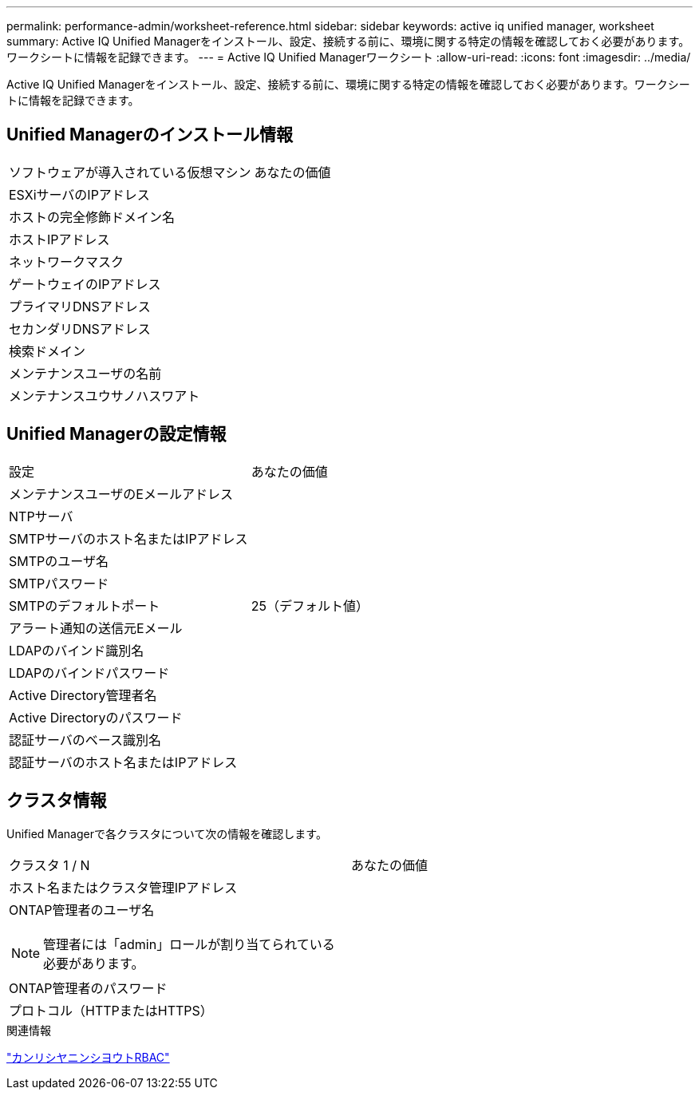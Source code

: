 ---
permalink: performance-admin/worksheet-reference.html 
sidebar: sidebar 
keywords: active iq unified manager, worksheet 
summary: Active IQ Unified Managerをインストール、設定、接続する前に、環境に関する特定の情報を確認しておく必要があります。ワークシートに情報を記録できます。 
---
= Active IQ Unified Managerワークシート
:allow-uri-read: 
:icons: font
:imagesdir: ../media/


[role="lead"]
Active IQ Unified Managerをインストール、設定、接続する前に、環境に関する特定の情報を確認しておく必要があります。ワークシートに情報を記録できます。



== Unified Managerのインストール情報

|===


| ソフトウェアが導入されている仮想マシン | あなたの価値 


 a| 
ESXiサーバのIPアドレス
 a| 



 a| 
ホストの完全修飾ドメイン名
 a| 



 a| 
ホストIPアドレス
 a| 



 a| 
ネットワークマスク
 a| 



 a| 
ゲートウェイのIPアドレス
 a| 



 a| 
プライマリDNSアドレス
 a| 



 a| 
セカンダリDNSアドレス
 a| 



 a| 
検索ドメイン
 a| 



 a| 
メンテナンスユーザの名前
 a| 



 a| 
メンテナンスユウサノハスワアト
 a| 

|===


== Unified Managerの設定情報

|===


| 設定 | あなたの価値 


 a| 
メンテナンスユーザのEメールアドレス
 a| 



 a| 
NTPサーバ
 a| 



 a| 
SMTPサーバのホスト名またはIPアドレス
 a| 



 a| 
SMTPのユーザ名
 a| 



 a| 
SMTPパスワード
 a| 



 a| 
SMTPのデフォルトポート
 a| 
25（デフォルト値）



 a| 
アラート通知の送信元Eメール
 a| 



 a| 
LDAPのバインド識別名
 a| 



 a| 
LDAPのバインドパスワード
 a| 



 a| 
Active Directory管理者名
 a| 



 a| 
Active Directoryのパスワード
 a| 



 a| 
認証サーバのベース識別名
 a| 



 a| 
認証サーバのホスト名またはIPアドレス
 a| 

|===


== クラスタ情報

Unified Managerで各クラスタについて次の情報を確認します。

|===


| クラスタ 1 / N | あなたの価値 


 a| 
ホスト名またはクラスタ管理IPアドレス
 a| 



 a| 
ONTAP管理者のユーザ名

[NOTE]
====
管理者には「admin」ロールが割り当てられている必要があります。

==== a| 



 a| 
ONTAP管理者のパスワード
 a| 



 a| 
プロトコル（HTTPまたはHTTPS）
 a| 

|===
.関連情報
link:../authentication/index.html["カンリシヤニンシヨウトRBAC"]
